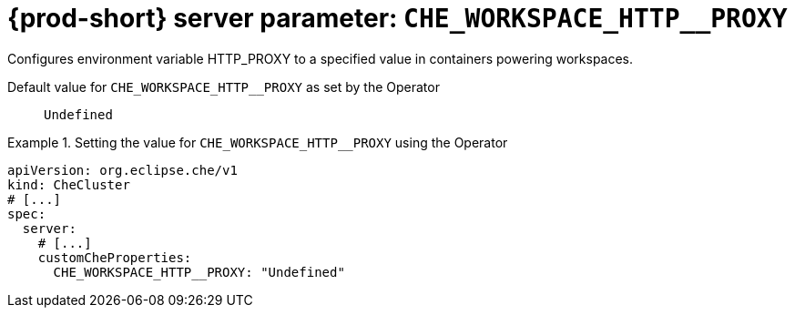   
[id="{prod-id-short}-server-parameter-che_workspace_http__proxy_{context}"]
= {prod-short} server parameter: `+CHE_WORKSPACE_HTTP__PROXY+`

// FIXME: Fix the language and remove the  vale off statement.
// pass:[<!-- vale off -->]

Configures environment variable HTTP_PROXY to a specified value in containers powering workspaces.

// Default value for `+CHE_WORKSPACE_HTTP__PROXY+`:: `+Undefined+`

// If the Operator sets a different value, uncomment and complete following block:
Default value for `+CHE_WORKSPACE_HTTP__PROXY+` as set by the Operator:: `+Undefined+`

ifeval::["{project-context}" == "che"]
// If Helm sets a different default value, uncomment and complete following block:
Default value for `+CHE_WORKSPACE_HTTP__PROXY+` as set using the `configMap`:: `+Undefined+`
endif::[]

// FIXME: If the parameter can be set with the simpler syntax defined for CheCluster Custom Resource, replace it here

.Setting the value for `+CHE_WORKSPACE_HTTP__PROXY+` using the Operator
====
[source,yaml]
----
apiVersion: org.eclipse.che/v1
kind: CheCluster
# [...]
spec:
  server:
    # [...]
    customCheProperties:
      CHE_WORKSPACE_HTTP__PROXY: "Undefined"
----
====


